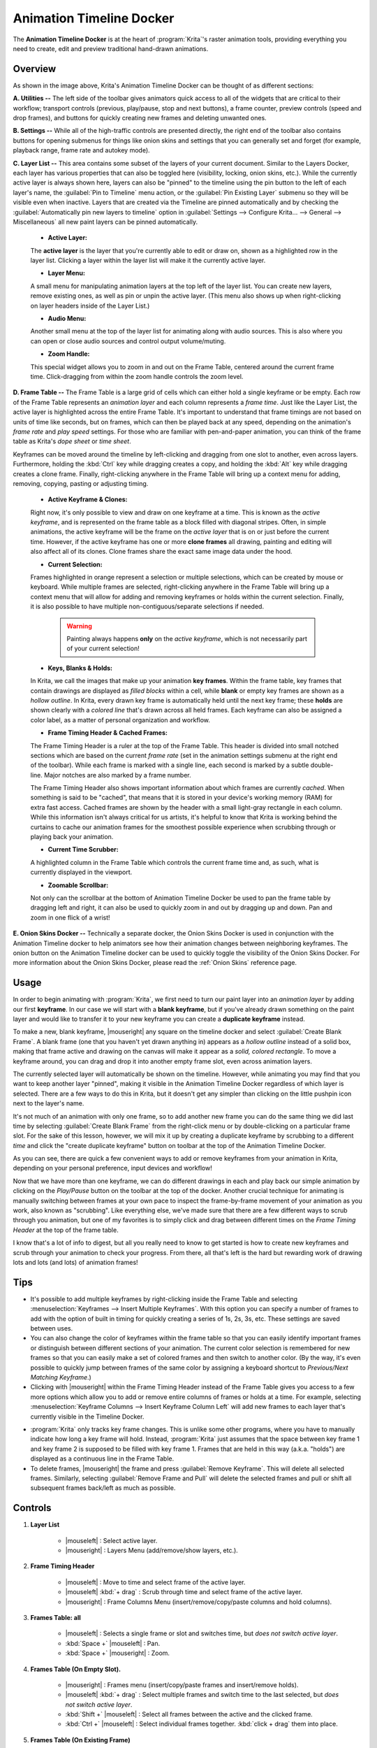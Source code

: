 .. meta::
   :description:
        Overview of the timeline docker.

.. metadata-placeholder

   :authors: - Wolthera van Hövell tot Westerflier <griffinvalley@gmail.com>
             - Dmitry Kazakov
             - Emmet O'Neill
   :license: GNU free documentation license 1.3 or later.

.. index:: Animation, Timeline, Frame
.. _timeline_docker:

=========================
Animation Timeline Docker
=========================

The **Animation Timeline Docker** is at the heart of :program:`Krita`'s raster animation tools, providing everything you need to create, edit and preview traditional hand-drawn animations.

.. image:: /images/dockers/Animation_Timeline_Docker.png
   :align: center

Overview
--------

As shown in the image above, Krita's Animation Timeline Docker can be thought of as different sections:

**A. Utilities --** The left side of the toolbar gives animators quick access to all of the widgets that are critical to their workflow; transport controls (previous, play/pause, stop and next buttons), a frame counter, preview controls (speed and drop frames), and buttons for quickly creating new frames and deleting unwanted ones.

**B. Settings --** While all of the high-traffic controls are presented directly, the right end of the toolbar also contains buttons for opening submenus for things like onion skins and settings that you can generally set and forget (for example, playback range, frame rate and autokey mode).

**C. Layer List --** This area contains some subset of the layers of your current document. Similar to the Layers Docker, each layer has various properties that can also be toggled here (visibility, locking, onion skins, etc.).  While the currently active layer is always shown here, layers can also be "pinned" to the timeline using the pin button to the left of each layer's name, the :guilabel:`Pin to Timeline` menu action, or the :guilabel:`Pin Existing Layer` submenu so they will be visible even when inactive. Layers that are created via the Timeline are pinned automatically and by checking the :guilabel:`Automatically pin new layers to timeline` option in :guilabel:`Settings --> Configure Krita... --> General --> Miscellaneous` all new paint layers can be pinned automatically.

    * **Active Layer:** 
     
    The **active layer** is the layer that you're currently able to edit or draw on, shown as a highlighted row in the layer list. Clicking a layer within the layer list will make it the currently active layer.
    
    * **Layer Menu:** 
      
    A small menu for manipulating animation layers at the top left of the layer list. You can create new layers, remove existing ones, as well as pin or unpin the active layer. (This menu also shows up when right-clicking on layer headers inside of the Layer List.)

    * **Audio Menu:** 
      
    Another small menu at the top of the layer list for animating along with audio sources. This is also where you can open or close audio sources and control output volume/muting.

    * **Zoom Handle:** 
      
    This special widget allows you to zoom in and out on the Frame Table, centered around the current frame time. Click-dragging from within the zoom handle controls the zoom level.

**D. Frame Table --** The Frame Table is a large grid of cells which can either hold a single keyframe or be empty. Each row of the Frame Table represents an *animation layer* and each column represents a *frame time*. Just like the Layer List, the active layer is highlighted across the entire Frame Table. It's important to understand that frame timings are not based on units of time like seconds, but on frames, which can then be played back at any speed, depending on the animation's *frame rate* and *play speed* settings. For those who are familiar with pen-and-paper animation, you can think of the frame table as Krita's *dope sheet* or *time sheet*. 

Keyframes can be moved around the timeline by left-clicking and dragging from one slot to another, even across layers. Furthermore, holding the :kbd:`Ctrl` key while dragging creates a copy, and holding the :kbd:`Alt` key while dragging creates a clone frame. Finally, right-clicking anywhere in the Frame Table will bring up a context menu for adding, removing, copying, pasting or adjusting timing.

    * **Active Keyframe & Clones:** 
      
    Right now, it's only possible to view and draw on one keyframe at a time. This is known as the *active keyframe*, and is represented on the frame table as a block filled with diagonal stripes. Often, in simple animations, the active keyframe will be the frame on the *active layer* that is on or just before the current time. However, if the active keyframe has one or more **clone frames** all drawing, painting and editing will also affect all of its clones. Clone frames share the exact same image data under the hood.

    * **Current Selection:**
     
    Frames highlighted in orange represent a selection or multiple selections, which can be created by mouse or keyboard. While multiple frames are selected, right-clicking anywhere in the Frame Table will bring up a context menu that will allow for adding and removing keyframes or holds within the current selection. Finally, it is also possible to have multiple non-contiguous/separate selections if needed.
 
        .. warning::

         Painting always happens **only** on the *active keyframe*, which is not necessarily part of your current selection!

    * **Keys, Blanks & Holds:**

    In Krita, we call the images that make up your animation **key frames**. Within the frame table, key frames that contain drawings are displayed as *filled blocks* within a cell, while **blank** or empty key frames are shown as a *hollow outline*. In Krita, every drawn key frame is automatically held until the next key frame; these **holds** are shown clearly with a *colored line* that's drawn across all held frames. Each keyframe can also be assigned a color label, as a matter of personal organization and workflow. 

    * **Frame Timing Header & Cached Frames:** 
      
    The Frame Timing Header is a ruler at the top of the Frame Table. This header is divided into small notched sections which are based on the current *frame rate* (set in the animation settings submenu at the right end of the toolbar). While each frame is marked with a single line, each second is marked by a subtle double-line. Major notches are also marked by a frame number.
      
    The Frame Timing Header also shows important information about which frames are currently *cached*. When something is said to be "cached", that means that it is stored in your device's working memory (RAM) for extra fast access. Cached frames are shown by the header with a small light-gray rectangle in each column. While this information isn't always critical for us artists, it's helpful to know that Krita is working behind the curtains to cache our animation frames for the smoothest possible experience when scrubbing through or playing back your animation.

    * **Current Time Scrubber:** 
      
    A highlighted column in the Frame Table which controls the current frame time and, as such, what is currently displayed in the viewport.
    
    * **Zoomable Scrollbar:**
    
    Not only can the scrollbar at the bottom of Animation Timeline Docker be used to pan the frame table by dragging left and right, it can also be used to quickly zoom in and out by dragging up and down. Pan and zoom in one flick of a wrist!
    
**E. Onion Skins Docker --** Technically a separate docker, the Onion Skins Docker is used in conjunction with the Animation Timeline docker to help animators see how their animation changes between neighboring keyframes. The onion button on the Animation Timeline docker can be used to quickly toggle the visibility of the Onion Skins Docker. For more information about the Onion Skins Docker, please read the :ref:`Onion Skins` reference page.
    

Usage
-----

In order to begin animating with :program:`Krita`, we first need to turn our paint layer into an *animation layer* by adding our first **keyframe**. In our case we will start with a **blank keyframe**, but if you've already drawn something on the paint layer and would like to transfer it to your new keyframe you can create a **duplicate keyframe** instead.

To make a new, blank keyframe, |mouseright| any square on the timeline docker and select :guilabel:`Create Blank Frame`. A blank frame (one that you haven't yet drawn anything in) appears as a *hollow outline* instead of a solid box, making that frame active and drawing on the canvas will make it appear as a *solid, colored rectangle*. To move a keyframe around, you can drag and drop it into another empty frame slot, even across animation layers.

The currently selected layer will automatically be shown on the timeline. However, while animating you may find that you want to keep another layer "pinned", making it visible in the Animation Timeline Docker regardless of which layer is selected. There are a few ways to do this in Krita, but it doesn't get any simpler than clicking on the little pushpin icon next to the layer's name.

It's not much of an animation with only one frame, so to add another new frame you can do the same thing we did last time by selecting :guilabel:`Create Blank Frame` from the right-click menu or by double-clicking on a particular frame slot. For the sake of this lesson, however, we will mix it up by creating a duplicate keyframe by scrubbing to a different *time* and click the "create duplicate keyframe" button on toolbar at the top of the Animation Timeline Docker. 

As you can see, there are quick a few convenient ways to add or remove keyframes from your animation in Krita, depending on your personal preference, input devices and workflow! 

Now that we have more than one keyframe, we can do different drawings in each and play back our simple animation by clicking on the `Play/Pause` button on the toolbar at the top of the docker. Another crucial technique for animating is manually switching between frames at your own pace to inspect the frame-by-frame movement of your animation as you work, also known as "scrubbing". Like everything else, we've made sure that there are a few different ways to scrub through you animation, but one of my favorites is to simply click and drag between different times on the *Frame Timing Header* at the top of the frame table. 

I know that's a lot of info to digest, but all you really need to know to get started is how to create new keyframes and scrub through your animation to check your progress. From there, all that's left is the hard but rewarding work of drawing lots and lots (and lots) of animation frames!


Tips
----

* It's possible to add multiple keyframes by right-clicking inside the Frame Table and selecting :menuselection:`Keyframes --> Insert Multiple Keyframes`. With this option you can specify a number of frames to add with the option of built in timing for quickly creating a series of 1s, 2s, 3s, etc. These settings are saved between uses.

* You can also change the color of keyframes within the frame table so that you can easily identify important frames or distinguish between different sections of your animation. The current color selection is remembered for new frames so that you can easily make a set of colored frames and then switch to another color. (By the way, it's even possible to quickly jump between frames of the same color by assigning a keyboard shortcut to `Previous/Next Matching Keyframe`.)

* Clicking with |mouseright| within the Frame Timing Header instead of the Frame Table gives you access to a few more options which allow you to add or remove entire columns of frames or holds at a time. For example, selecting :menuselection:`Keyframe Columns --> Insert Keyframe Column Left` will add new frames to each layer that's currently visible in the Timeline Docker.

.. image:: /images/dockers/Timeline_insertkeys.png
   :align: center

* :program:`Krita` only tracks key frame changes. This is unlike some other programs, where you have to manually indicate how long a key frame will hold. Instead, :program:`Krita` just assumes that the space between key frame 1 and key frame 2 is supposed to be filled with key frame 1. Frames that are held in this way (a.k.a. "holds") are displayed as a continuous line in the Frame Table.

* To delete frames, |mouseright| the frame and press :guilabel:`Remove Keyframe`. This will delete all selected frames. Similarly, selecting :guilabel:`Remove Frame and Pull` will delete the selected frames and pull or shift all subsequent frames back/left as much as possible.


Controls
--------

#. **Layer List**

    * |mouseleft| : Select active layer. 
    * |mouseright| : Layers Menu (add/remove/show layers, etc.).

#. **Frame Timing Header**

    * |mouseleft| : Move to time and select frame of the active layer.
    * |mouseleft| :kbd:`+ drag` : Scrub through time and select frame of the active layer.
    * |mouseright| : Frame Columns Menu (insert/remove/copy/paste columns and hold columns).

#. **Frames Table: all**

    * |mouseleft| : Selects a single frame or slot and switches time, but *does not switch active layer*.
    * :kbd:`Space +` |mouseleft| : Pan.
    * :kbd:`Space +` |mouseright| : Zoom.

#. **Frames Table (On Empty Slot).**

    * |mouseright| : Frames menu (insert/copy/paste frames and insert/remove holds).
    * |mouseleft| :kbd:`+ drag` : Select multiple frames and switch time to the last selected, but *does not switch active layer*.
    * :kbd:`Shift +` |mouseleft| : Select all frames between the active and the clicked frame.
    * :kbd:`Ctrl +` |mouseleft| : Select individual frames together. :kbd:`click + drag` them into place.

#. **Frames Table (On Existing Frame)**

    * |mouseright| : Frames menu (remove/copy/paste frames and insert/remove holds).
    * |mouseleft| :kbd:`+ drag` : *Move* a frame or multiple frames.
    * :kbd:`Ctrl +` |mouseleft| :kbd:`+ drag` : Copy a frame or multiple frames.
    * :kbd:`Alt +` |mouseleft| :kbd:`+ drag` : Clone a frame or multiple frames.
    * :kbd:`Shift +` |mouseleft| :kbd:`+ drag` : Move selected frame(s) and *all* the frames to the right of it. (This is useful for when you need to clear up some space in your animation, but don't want to select all the frames to the right of a particular frame!)
